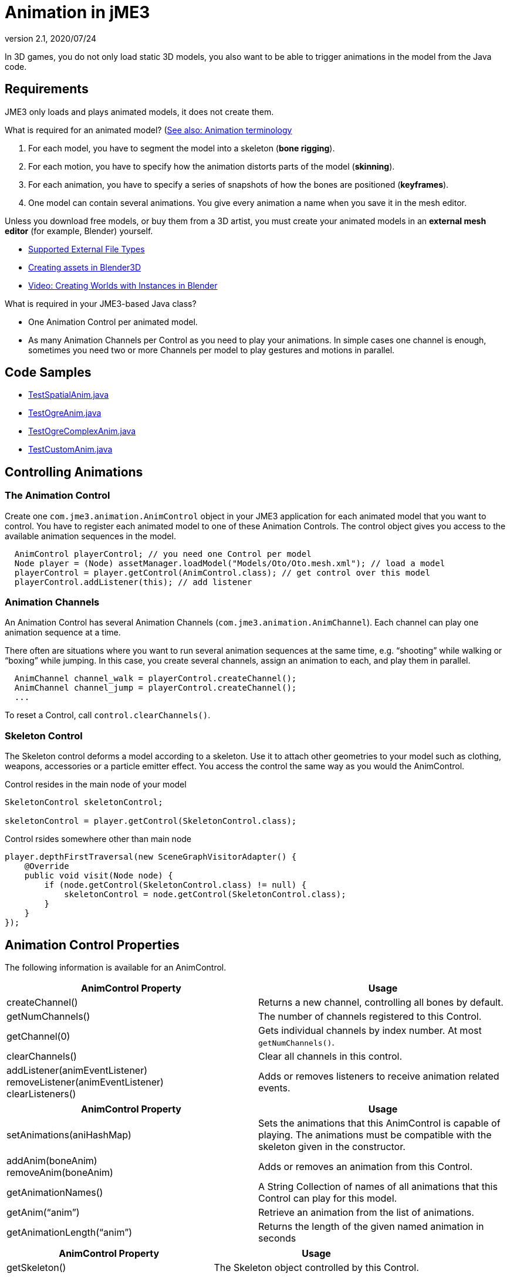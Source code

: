 = Animation in jME3
:revnumber: 2.1
:revdate: 2020/07/24


In 3D games, you do not only load static 3D models, you also want to be able to trigger animations in the model from the Java code.


== Requirements

JME3 only loads and plays animated models, it does not create them.

What is required for an animated model? (<<tutorials:concepts/terminology.adoc#animation,See also: Animation terminology>>

.  For each model, you have to segment the model into a skeleton (*bone rigging*).
.  For each motion, you have to specify how the animation distorts parts of the model (*skinning*).
.  For each animation, you have to specify a series of snapshots of how the bones are positioned (*keyframes*).
.  One model can contain several animations. You give every animation a name when you save it in the mesh editor.

Unless you download free models, or buy them from a 3D artist, you must create your animated models in an *external mesh editor* (for example, Blender) yourself.

*  <<ROOT:getting-started/features.adoc#supported-external-file-types,Supported External File Types>>
*  xref:tutorials:how-to/modeling/blender/blender.adoc[Creating assets in Blender3D]
*  link:http://www.youtube.com/watch?v=IDHMWsu_PqA[Video: Creating Worlds with Instances in Blender]

What is required in your JME3-based Java class?

*  One Animation Control per animated model.
*  As many Animation Channels per Control as you need to play your animations. In simple cases one channel is enough, sometimes you need two or more Channels per model to play gestures and motions in parallel.


== Code Samples

*  link:https://github.com/jMonkeyEngine/jmonkeyengine/blob/master/jme3-examples/src/main/java/jme3test/model/anim/TestSpatialAnim.java[TestSpatialAnim.java]
//*  link:https://github.com/jMonkeyEngine/jmonkeyengine/blob/master/jme3-examples/src/main/java/jme3test/model/anim/TestBlenderAnim.java[TestBlenderAnim.java]
//*  link:https://github.com/jMonkeyEngine/jmonkeyengine/blob/master/jme3-examples/src/main/java/jme3test/model/anim/TestBlenderObjectAnim.java[TestBlenderObjectAnim.java]
*  link:https://github.com/jMonkeyEngine/jmonkeyengine/blob/master/jme3-examples/src/main/java/jme3test/model/anim/TestOgreAnim.java[TestOgreAnim.java]
*  link:https://github.com/jMonkeyEngine/jmonkeyengine/blob/master/jme3-examples/src/main/java/jme3test/model/anim/TestOgreComplexAnim.java[TestOgreComplexAnim.java]
*  link:https://github.com/jMonkeyEngine/jmonkeyengine/blob/master/jme3-examples/src/main/java/jme3test/model/anim/TestCustomAnim.java[TestCustomAnim.java]


== Controlling Animations


=== The Animation Control

Create one `com.jme3.animation.AnimControl` object in your JME3 application for each animated model that you want to control. You have to register each animated model to one of these Animation Controls. The control object gives you access to the available animation sequences in the model.

[source,java]
----

  AnimControl playerControl; // you need one Control per model
  Node player = (Node) assetManager.loadModel("Models/Oto/Oto.mesh.xml"); // load a model
  playerControl = player.getControl(AnimControl.class); // get control over this model
  playerControl.addListener(this); // add listener

----


=== Animation Channels

An Animation Control has several Animation Channels (`com.jme3.animation.AnimChannel`). Each channel can play one animation sequence at a time.

There often are situations where you want to run several animation sequences at the same time, e.g. "`shooting`" while walking or "`boxing`" while jumping. In this case, you create several channels, assign an animation to each, and play them in parallel.

[source,java]
----

  AnimChannel channel_walk = playerControl.createChannel();
  AnimChannel channel_jump = playerControl.createChannel();
  ...

----

To reset a Control, call `control.clearChannels()`.


=== Skeleton Control


The Skeleton control deforms a model according to a skeleton. Use it to attach other geometries to your model such as clothing, weapons, accessories or a particle emitter effect. You access the control the same way as you would the AnimControl.

.Control resides in the main node of your model
[source,java]
----

SkeletonControl skeletonControl;

skeletonControl = player.getControl(SkeletonControl.class);

----

.Control rsides somewhere other than main node
[source,java]
----
player.depthFirstTraversal(new SceneGraphVisitorAdapter() {
    @Override
    public void visit(Node node) {
        if (node.getControl(SkeletonControl.class) != null) {
            skeletonControl = node.getControl(SkeletonControl.class);
        }
    }
});
----


== Animation Control Properties

The following information is available for an AnimControl.
[cols="2", options="header"]
|===

a|AnimControl Property
a|Usage

a|createChannel()
a|Returns a new channel, controlling all bones by default.

a|getNumChannels()
a|The number of channels registered to this Control.

a|getChannel(0)
a|Gets individual channels by index number. At most `getNumChannels()`.

a|clearChannels()
a|Clear all channels in this control.

a|addListener(animEventListener) +
removeListener(animEventListener) +
clearListeners()
a|Adds or removes listeners to receive animation related events.

|===

[cols="2", options="header"]
|===

a|AnimControl Property
a|Usage

a|setAnimations(aniHashMap)
a|Sets the animations that this AnimControl is capable of playing. The animations must be compatible with the skeleton given in the constructor.

a|addAnim(boneAnim) +
removeAnim(boneAnim)
a|Adds or removes an animation from this Control.

a|getAnimationNames()
a|A String Collection of names of all animations that this Control can play for this model.

a|getAnim("`anim`")
a|Retrieve an animation from the list of animations.

a|getAnimationLength("`anim`")
a|Returns the length of the given named animation in seconds

|===

[cols="2", options="header"]
|===

a|AnimControl Property
a|Usage

a|getSkeleton()
a|The Skeleton object controlled by this Control.

|===

== Skeleton Control Properties

The following information is available for an SkeletonControl.

[cols="2", options="header"]
|===

a|SkeletonControl Property
a|Usage

a|getSkeleton()
a|The Skeleton object controlled by this Control.

a|getTargets()
a|The Skin objects controlled by this Control, as Mesh array.

a|getAttachmentsNode("`bone`")
a|Returns the attachment node of a bone. Attach models and effects to this node to make them follow this bone's motions.

|===

== Animation Channel Properties

The following properties are set per AnimChannel.
[cols="2", options="header"]
|===

a|AnimChannel Property
a|Usage

a|setLoopMode(LoopMode.Loop);
a| From now on, the animation on this channel will repeat from the beginning when it ends.

a|setLoopMode(LoopMode.DontLoop);
a| From now on, the animation on this channel will play once, and the freeze at the last keyframe.

a|setLoopMode(LoopMode.Cycle);
a| From now on, the animation on this channel will play forward, then backward, then again forward, and so on.

a|setSpeed(1f);
a| From now on, play this animation slower (&lt;1f) or faster (&gt;1f), or with default speed (1f).

a|setTime(1.3f);
a| Fast-forward or rewind to a certain moment in time of this animation.

|===

The following information is available for a channel.
[cols="2", options="header"]
|===

a|AnimChannel Property
a|Usage

a|getAnimationName()
a|The name of the animation playing on this channel. Returns `null` when no animation is playing.

a|getLoopMode()
a|The current loop mode on this channel. The returned com.jme3.animation enum can be LoopMode.Loop, LoopMode.DontLoop, or LoopMode.Cycle.

a|getAnimMaxTime()
a|The total length of the animation on this channel. Or `0f` if nothing is playing.

a|getTime()
a|How long the animation on this channel has been playing. It returns `0f` if the channel has not started playing yet, or a value up to getAnimMaxTime().

a|getControl()
a|The AnimControl that belongs to this AnimChannel.

|===

Use the following methods to add or remove individual bones to an AnimChannel. This is useful when you play two animations in parallel on two channels, and each controls a subset of the bones (e.g. one the arms, and the other the legs).
[cols="2", options="header"]
|===

a|AnimChannel Methods
a|Usage

a|addAllBones()
a|Add all the bones of the model's skeleton to be influenced by this animation channel. (default)

a|addBone("`bone1`") +
addBone(bone1)
a|Add a single bone to be influenced by this animation channel.

a|addToRootBone("`bone1`") +
addToRootBone(bone1)
a|Add a series of bones to be influenced by this animation channel: Add all bones, starting from the given bone, to the root bone.

a|addFromRootBone("`bone1`") +
addFromRootBone(bone1)
a|Add a series of bones to be influenced by this animation channel: Add all bones, starting from the given root bone, going towards the children bones.

|===


== Playing Animations

Animations are played by channel.

NOTE: Whether the animation channel plays continuously or only once, depends on the Loop properties you have set.

[cols="2", options="header"]
|===

a|Channel Method
a|Usage

a|channel_walk.setAnim("`Walk`",0.50f);
a| Start the animation named "`Walk`" on channel channel_walk. +
The float value specifies the time how long the animation should overlap with the previous one on this channel. If set to 0f, then no blending will occur and the new animation will be applied instantly.

|===

[TIP]
====
Use the AnimEventLister below to react at the end or start of an animation cycle.
====


=== Usage Example

In this short example, we define the space key to trigger playing the "`Walk`" animation on channel2.

[source,java]
----

  public void simpleInitApp() {
    ...
    inputManager.addMapping("Walk", new KeyTrigger(KeyInput.KEY_SPACE));
    inputManager.addListener(actionListener, "Walk");
    ...
  }

  private ActionListener actionListener = new ActionListener() {
    public void onAction(String name, boolean keyPressed, float tpf) {
      if (name.equals("Walk") && !keyPressed) {
        if (!channel2.getAnimationName().equals("Walk")) {
          channel2.setLoopMode(LoopMode.Loop);
          channel2.setAnim("Walk", 0.50f);
        }
      }
    }
  };

----


== Animation Event Listener

A jME3 application that contains animations can implement the `com.jme3.animation.AnimEventListener` interface.

[source,java]
----
public class HelloAnimation extends SimpleApplication
                     implements AnimEventListener { ... }
----

This optional Listener enables you to respond to animation start and end events, `onAnimChange()` and `onAnimCycleDone()`.


=== Responding to Animation End

The `onAnimCycleDone()` event is invoked when an animation cycle has ended. For non-looping animations, this event is invoked when the animation is finished playing. For looping animations, this event is invoked each time the animation loop is restarted.

You have access to the following objects:

*  The Control to which the listener is assigned.
*  The animation channel being played.
*  The name of the animation that has just finished playing.

[source,java]
----

  public void onAnimCycleDone(AnimControl control, AnimChannel channel, String animName) {
    // test for a condition you are interested in, e.g. ...
    if (animName.equals("Walk")) {
      // respond to the event here, e.g. ...
      channel.setAnim("Stand", 0.50f);
    }
  }

----


=== Responding to Animation Start

The `onAnimChange()` event is invoked every time before an animation is set by the user to be played on a given channel (`channel.setAnim()`).

You have access to the following objects:

*  The Control to which the listener is assigned.
*  The animation channel being played.
*  The name of the animation that will start playing.

[source,java]
----

  public void onAnimChange(AnimControl control, AnimChannel channel, String animName) {
    // test for a condition you are interested in, e.g. ...
    if (animName.equals("Walk")) {
      // respond to the event here, e.g. ...
      channel.setAnim("Reset", 0.50f);
    }
  }

----

